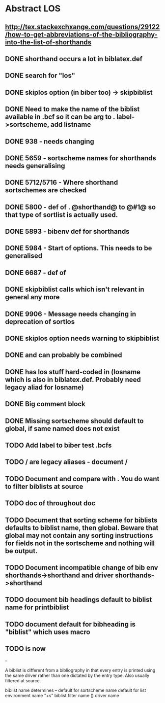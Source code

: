 * Abstract LOS
** http://tex.stackexchxange.com/questions/29122/how-to-get-abbreviations-of-the-bibliography-into-the-list-of-shorthands
** DONE shorthand occurs a lot in biblatex.def
** DONE search for "los"
** DONE skiplos option (in biber too) -> skipbiblist
** DONE Need to make the name of the biblist available in .bcf so it can be arg to \sortlist. label->sortscheme, add listname
** DONE 938 - \blx@warn@losempty needs changing
** DONE 5659 - sortscheme names for shorthands needs generalising
** DONE 5712/5716 - Where shorthand sortschemes are checked
** DONE 5800 - def of \key. @shorthand@ to @#1@ so that type of sortlist is actually used.
** DONE 5893 - bibenv def for shorthands
** DONE 5984 - Start of \printshorthands options. This needs to be generalised
** DONE 6687 - def of \printshorthands
** DONE skipbiblist calls \blx@bbl@shorthand which isn't relevant in general any more
** DONE 9906 - Message needs changing in deprecation of sortlos
** DONE skiplos option needs warning to skipbiblist
** DONE \blx@xml@slist and \blx@xml@slistlos can probably be combined
** DONE \blx@defbibstrings has los stuff hard-coded in (losname which is also in biblatex.def. Probably need legacy aliad for losname)
** DONE Big comment block
** DONE Missing sortscheme should default to global, if same named does not exist
** TODO Add label to biber test .bcfs
** TODO \AtBeginShorthands/\AtEveryLositem are legacy aliases - document \AtBeginBiblist/\AtEveryBiblistItem
** TODO Document \DeclareBiblistFilter and compare with \defbibfilter. You do want to filter biblists at source
** TODO doc of \printshorthand throughout doc
** TODO Document that sorting scheme for biblists defaults to biblist name, then global. Beware that global may not contain any sorting instructions for fields not in the sortscheme and nothing will be output.
** TODO Document incompatible change of bib env shorthands->shorthand and driver shorthands->shorthand
** TODO document bib headings default to biblist name for printbiblist
** TODO document default for bibheading is "biblist" which uses \biblistname macro
** TODO \losname is now \biblistname
--

A biblist is different from a bibliography in that every entry is printed
using the same driver rather than one dictated by the entry type. Also
usually filtered at source.

biblist name determines
--
default for sortscheme name
default for list environment name "+s"
biblist filter name (\DeclareBiblistFilter)
driver name





